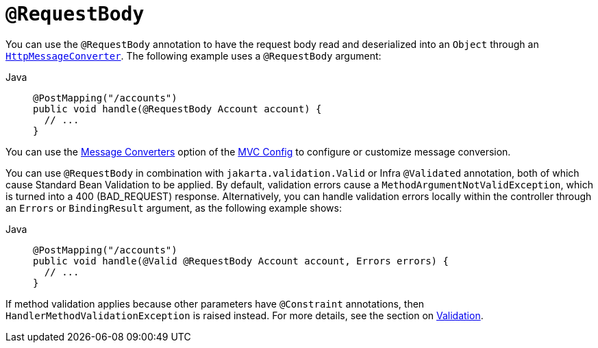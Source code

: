 [[mvc-ann-requestbody]]
= `@RequestBody`

You can use the `@RequestBody` annotation to have the request body read and deserialized into an
`Object` through an xref:integration/rest-clients.adoc#rest-message-conversion[`HttpMessageConverter`].
The following example uses a `@RequestBody` argument:

[tabs]
======
Java::
+
[source,java,indent=0,subs="verbatim,quotes",role="primary"]
----
@PostMapping("/accounts")
public void handle(@RequestBody Account account) {
  // ...
}
----
======

You can use the xref:web/webmvc/mvc-config/message-converters.adoc[Message Converters] option of the xref:web/webmvc/mvc-config.adoc[MVC Config] to
configure or customize message conversion.

You can use `@RequestBody` in combination with `jakarta.validation.Valid` or Infra
`@Validated` annotation, both of which cause Standard Bean Validation to be applied.
By default, validation errors cause a `MethodArgumentNotValidException`, which is turned
into a 400 (BAD_REQUEST) response. Alternatively, you can handle validation errors locally
within the controller through an `Errors` or `BindingResult` argument,
as the following example shows:

[tabs]
======
Java::
+
[source,java,indent=0,subs="verbatim,quotes",role="primary"]
----
@PostMapping("/accounts")
public void handle(@Valid @RequestBody Account account, Errors errors) {
  // ...
}
----

======

If method validation applies because other parameters have `@Constraint` annotations,
then `HandlerMethodValidationException` is raised instead. For more details, see the
section on xref:web/webmvc/mvc-controller/ann-validation.adoc[Validation].

